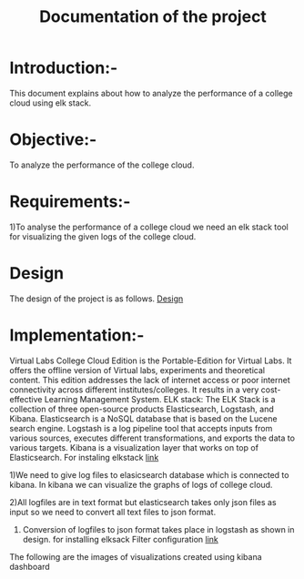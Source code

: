 #+TITLE: Documentation of the project
* Introduction:-
 This document explains about how to analyze the performance of a college cloud
 using elk stack.
* Objective:-
 To analyze the performance of the college cloud.

* Requirements:-
 1)To analyse the performance of a college cloud we need an elk stack tool for
  visualizing the given logs of the college cloud.
* Design
 The design of the project is as follows.
 [[https://github.com/openedx-vlead/cc-pf-tests/blob/master/src/elkstack/design/index.org][Design]]
* Implementation:-

Virtual Labs College Cloud Edition is the Portable-Edition for Virtual Labs. It
 offers the offline version of Virtual labs, experiments and theoretical
 content. This edition addresses the lack of internet access or poor internet
 connectivity across different institutes/colleges.
 It results in a very cost-effective Learning Management System.
ELK stack:
 The ELK Stack is a collection of three open-source products  Elasticsearch,
 Logstash, and Kibana. Elasticsearch is a NoSQL database that is
 based on the Lucene search engine. Logstash is a log pipeline tool that
 accepts inputs from various sources, executes different transformations, and
 exports the data to various targets.
 Kibana is a visualization layer that works on top of Elasticsearch.
For instaling elkstack [[https://github.com/openedx-vlead/cc-pf-tests/blob/master/src/elkstack/scripts/elk_installer_container.org][link]]

1)We need to give log files to elasicsearch database which is connected to
kibana. In kibana we can visualize the graphs of logs of college cloud.

2)All logfiles are in text format but elasticsearch takes only json files as
input so we need to convert all text files to json format.

3) Conversion of logfiles to json format takes place in logstash as shown in design.
 for installing elksack
 Filter configuration [[https://github.com/openedx-vlead/cc-pf-tests/blob/master/src/elkstack/scripts/json_encode.conf][link]]
The following are the images of visualizations  created using kibana dashboard
[[./images/karthik.png]]
[[./images/graph.png]]

 
